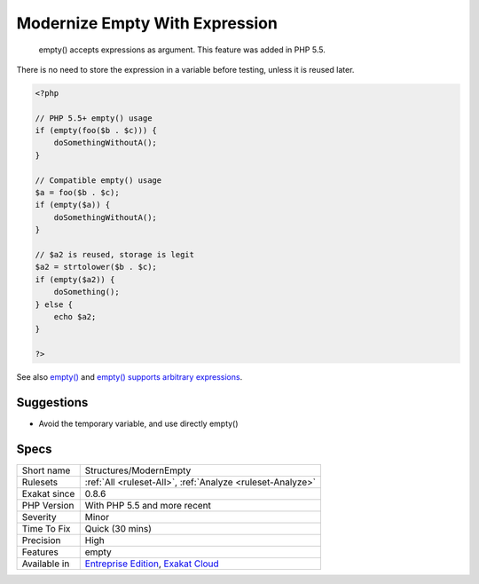 .. _structures-modernempty:

.. _modernize-empty-with-expression:

Modernize Empty With Expression
+++++++++++++++++++++++++++++++

  empty() accepts expressions as argument. This feature was added in PHP 5.5. 

There is no need to store the expression in a variable before testing, unless it is reused later.


.. code-block:: php
   
   <?php
   
   // PHP 5.5+ empty() usage
   if (empty(foo($b . $c))) {
       doSomethingWithoutA();
   }
   
   // Compatible empty() usage
   $a = foo($b . $c);
   if (empty($a)) {
       doSomethingWithoutA();
   }
   
   // $a2 is reused, storage is legit
   $a2 = strtolower($b . $c);
   if (empty($a2)) {
       doSomething();
   } else {
       echo $a2;
   }
   
   ?>

See also `empty() <https://www.php.net/empty>`_ and `empty() supports arbitrary expressions <https://www.php.net/manual/en/migration55.new-features.php#migration55.new-features.empty>`_.


Suggestions
___________

* Avoid the temporary variable, and use directly empty()




Specs
_____

+--------------+-------------------------------------------------------------------------------------------------------------------------+
| Short name   | Structures/ModernEmpty                                                                                                  |
+--------------+-------------------------------------------------------------------------------------------------------------------------+
| Rulesets     | :ref:`All <ruleset-All>`, :ref:`Analyze <ruleset-Analyze>`                                                              |
+--------------+-------------------------------------------------------------------------------------------------------------------------+
| Exakat since | 0.8.6                                                                                                                   |
+--------------+-------------------------------------------------------------------------------------------------------------------------+
| PHP Version  | With PHP 5.5 and more recent                                                                                            |
+--------------+-------------------------------------------------------------------------------------------------------------------------+
| Severity     | Minor                                                                                                                   |
+--------------+-------------------------------------------------------------------------------------------------------------------------+
| Time To Fix  | Quick (30 mins)                                                                                                         |
+--------------+-------------------------------------------------------------------------------------------------------------------------+
| Precision    | High                                                                                                                    |
+--------------+-------------------------------------------------------------------------------------------------------------------------+
| Features     | empty                                                                                                                   |
+--------------+-------------------------------------------------------------------------------------------------------------------------+
| Available in | `Entreprise Edition <https://www.exakat.io/entreprise-edition>`_, `Exakat Cloud <https://www.exakat.io/exakat-cloud/>`_ |
+--------------+-------------------------------------------------------------------------------------------------------------------------+


